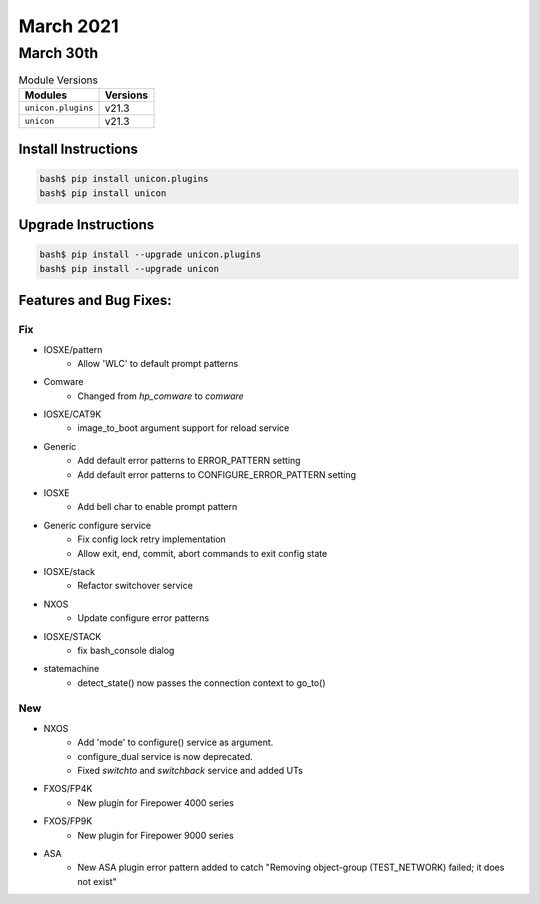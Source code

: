 March 2021
==========

March 30th
----------

.. csv-table:: Module Versions
    :header: "Modules", "Versions"

        ``unicon.plugins``, v21.3
        ``unicon``, v21.3

Install Instructions
^^^^^^^^^^^^^^^^^^^^

.. code-block:: bash

    bash$ pip install unicon.plugins
    bash$ pip install unicon

Upgrade Instructions
^^^^^^^^^^^^^^^^^^^^

.. code-block:: bash

    bash$ pip install --upgrade unicon.plugins
    bash$ pip install --upgrade unicon

Features and Bug Fixes:
^^^^^^^^^^^^^^^^^^^^^^^

--------------------------------------------------------------------------------
                                      Fix                                       
--------------------------------------------------------------------------------

* IOSXE/pattern
    * Allow 'WLC' to default prompt patterns

* Comware
    * Changed from `hp_comware` to `comware`

* IOSXE/CAT9K
    * image_to_boot argument support for reload service

* Generic
    * Add default error patterns to ERROR_PATTERN setting
    * Add default error patterns to CONFIGURE_ERROR_PATTERN setting

* IOSXE
    * Add bell char to enable prompt pattern

* Generic configure service
    * Fix config lock retry implementation
    * Allow exit, end, commit, abort commands to exit config state

* IOSXE/stack
    * Refactor switchover service

* NXOS
    * Update configure error patterns

* IOSXE/STACK
    * fix bash_console dialog

* statemachine
    * detect_state() now passes the connection context to go_to()


--------------------------------------------------------------------------------
                                      New                                       
--------------------------------------------------------------------------------

* NXOS
    * Add 'mode' to configure() service as argument.
    * configure_dual service is now deprecated.
    * Fixed `switchto` and `switchback` service and added UTs

* FXOS/FP4K
    * New plugin for Firepower 4000 series

* FXOS/FP9K
    * New plugin for Firepower 9000 series

* ASA
    * New ASA plugin error pattern added to catch "Removing object-group (TEST_NETWORK) failed; it does not exist"


